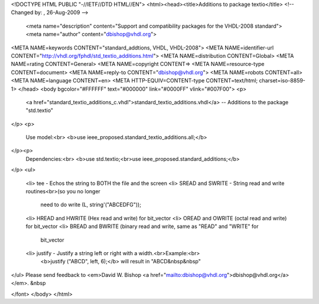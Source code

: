<!DOCTYPE HTML PUBLIC "-//IETF//DTD HTML//EN">
<html><head><title>Additions to package textio</title>
<!-- Changed by: , 26-Aug-2009 -->
  <meta name="description" content="Support and compatibility packages for the VHDL-2008 standard">
  <meta name="author" content="dbishop@vhdl.org">
<META NAME=keywords CONTENT="standard_addtions, VHDL, VHDL-2008">
<META NAME=identifier-url CONTENT="http://vhdl.org/fphdl/std_textio_additions.html">
<META NAME=distribution CONTENT=Global>
<META NAME=rating CONTENT=General>
<META NAME=copyright CONTENT=>
<META NAME=resource-type CONTENT=document>
<META NAME=reply-to CONTENT="dbishop@vhdl.org">
<META NAME=robots CONTENT=all>
<META NAME=language CONTENT=en>
<META HTTP-EQUIV=CONTENT-type CONTENT=text/html; charset=iso-8859-1>
</head>
<body bgcolor="#FFFFFF" text="#000000" link="#0000FF" vlink="#007F00">
<p>
 <a href="standard_textio_additions_c.vhdl">standard_textio_additions.vhdl</a> -- Additions to the package "std.textio"
</p>
<p>
   Use model:<br>
   <b>use ieee_proposed.standard_textio_additions.all;</b>
</p><p>
   Dependencies:<br>
   <b>use std.textio;<br>use ieee_proposed.standard_additions;</b>
</p>
<ul>
   <li> tee - Echos the string to BOTH the file and the screen
   <li> SREAD and SWRITE - String read and write routines<br>(so you no longer
      need to do write (L, string'("ABCEDFG"));
   <li> HREAD and HWRITE (Hex read and write) for bit_vector
   <li> OREAD and OWRITE (octal read and write) for bit_vector
   <li> BREAD and BWRITE (binary read and write, same as "READ" and "WRITE" for
      bit_vector
   <li> justify - Justify a string left or right with a width.<br>Example:<br>
      <b>justify ("ABCD", left, 6);</b> will result in "ABCD&nbsp&nbsp"
</ul>
Please send feedback to <em>David W. Bishop
<a href="mailto:dbishop@vhdl.org">dbishop@vhdl.org</a></em>. &nbsp

</font>
</body>
</html>